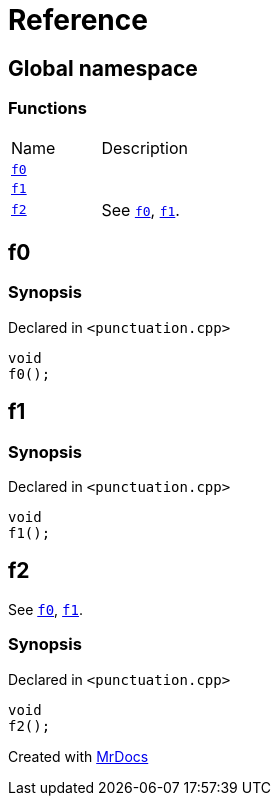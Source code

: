 = Reference
:mrdocs:

[#index]
== Global namespace

=== Functions

[cols=2]
|===
| Name
| Description
| <<f0,`f0`>> 
| 
| <<f1,`f1`>> 
| 
| <<f2,`f2`>> 
| See <<f0,`f0`>>, <<f1,`f1`>>&period;
|===

[#f0]
== f0

=== Synopsis

Declared in `&lt;punctuation&period;cpp&gt;`

[source,cpp,subs="verbatim,replacements,macros,-callouts"]
----
void
f0();
----

[#f1]
== f1

=== Synopsis

Declared in `&lt;punctuation&period;cpp&gt;`

[source,cpp,subs="verbatim,replacements,macros,-callouts"]
----
void
f1();
----

[#f2]
== f2

See <<f0,`f0`>>, <<f1,`f1`>>&period;

=== Synopsis

Declared in `&lt;punctuation&period;cpp&gt;`

[source,cpp,subs="verbatim,replacements,macros,-callouts"]
----
void
f2();
----


[.small]#Created with https://www.mrdocs.com[MrDocs]#
